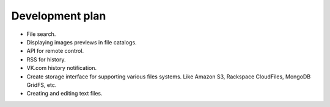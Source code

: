 ************************************
Development plan
************************************

.. index:: Development plan

* File search.
* Displaying images previews in file catalogs.
* API for remote control.
* RSS for history.
* VK.com history notification.
* Create storage interface for supporting various files systems. Like Amazon S3, Rackspace CloudFiles, MongoDB GridFS, etc.
* Creating and editing text files.